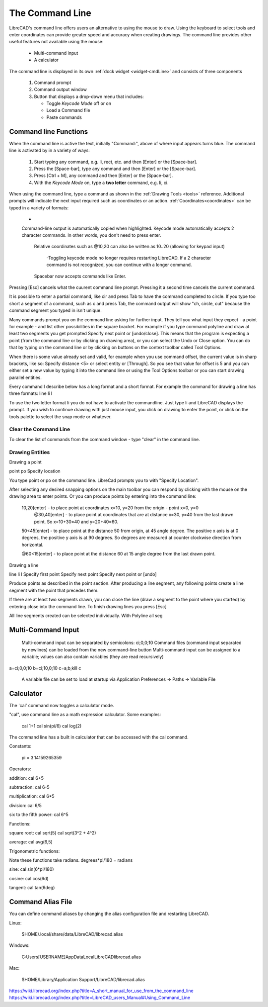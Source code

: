.. User Manual, LibreCAD v2.2.x


.. _cmdline:

The Command Line
================

LibreCAD's command line offers users an alternative to using the mouse to draw.  Using the keyboard to select tools and enter coordinates can provide greater speed and accuracy when creating drawings.  The command line provides other useful features not available using the mouse:

   - Multi-command input
   - A calculator

The command line is displayed in its own :ref:`dock widget <widget-cmdLine>` and consists of three components

   1. Command prompt
   2. Command output window
   3. Button that displays a drop-down menu that includes:

      - Toggle *Keycode Mode* off or on
      - Load a Command file
      - Paste commands


Command line Functions
----------------------

When the command line is active the text, initially "Command:", above of where input appears turns blue.  The command line is activated by in a variety of ways:

   1. Start typing any command, e.g. li, rect, etc. and then [Enter] or the [Space-bar].
   2. Press the [Space-bar], type any command and then [Enter] or the [Space-bar].
   3. Press [Ctrl + M], any command and then [Enter] or the [Space-bar].
   4. With the *Keycode Mode* on, type a **two letter** command, e.g. li, ci.

When using the command line, type a command as shown in the :ref:`Drawing Tools <tools>` reference.  Additional prompts will indicate the next input required such as coordinates or an action.  :ref:`Coordinates<coordinates>` can be typed in a variety of formats:

   - 


   Command-line output is automatically copied when highlighted.
   Keycode mode automatically accepts 2 character commands. In other words, you don't need to press enter.

    Relative coordinates such as @10,20 can also be written as 10..20 (allowing for keypad input)

      -Toggling keycode mode no longer requires restarting LibreCAD. If a 2 character command is not recognized, you can continue with a longer command.

    Spacebar now accepts commands like Enter.


Pressing [Esc] cancels what the cuurent command line prompt.  Pressing it a second time cancels the current command.


It is possible to enter a partial command, like cir and press Tab to have the command completed to circle. If you type too short a segment of a command, such as c and press Tab, the command output will show "ch, circle, cut" because the command segment you typed in isn't unique.

Many commands prompt you on the command line asking for further input. They tell you what input they expect - a point for example - and list other possibilities in the square bracket. For example if you type command polyline and draw at least two segments you get prompted Specify next point or [undo/close]. This means that the program is expecting a point (from the command line or by clicking on drawing area), or you can select the Undo or Close option. You can do that by typing on the command line or by clicking on buttons on the context toolbar called Tool Options.

When there is some value already set and valid, for example when you use command offset, the current value is in sharp brackets, like so: Specify distance <5> or select entity or [Through]. So you see that value for offset is 5 and you can either set a new value by typing it into the command line or using the Tool Options toolbar or you can start drawing parallel entities.

Every command I describe below has a long format and a short format. For example the command for drawing a line has three formats:
line
li
l

To use the two letter format li you do not have to activate the commandline. Just type li and LibreCAD displays the prompt. If you wish to continue drawing with just mouse input, you click on drawing to enter the point, or click on the tools palette to select the snap mode or whatever.


Clear the Command Line
~~~~~~~~~~~~~~~~~~~~~~

To clear the list of commands from the command window - type "clear" in the command line.


Drawing Entities
~~~~~~~~~~~~~~~~

Drawing a point

point
po
Specify location

You type point or po on the command line. LibreCad prompts you to with "Specify Location".

After selecting any desired snapping options on the main toolbar you can respond by clicking with the mouse on the drawing area to enter points. Or you can produce points by entering into the command line:

    10,20[enter] - to place point at coordinates x=10, y=20 from the origin - point x=0, y=0
        @30,40[enter] - to place point at coordinates that are at distance x=30, y=40 from the last drawn point. So x=10+30=40 and y=20+40=60.

    50<45[enter] - to place point at the distance 50 from origin, at 45 angle degree. The positive x axis is at 0 degrees, the positive y axis is at 90 degrees. So degrees are measured at counter clockwise direction from horizontal.

    @60<15[enter] - to place point at the distance 60 at 15 angle degree from the last drawn point.

Drawing a line

line
li
l
Specify first point
Specify next point
Specify next point or [undo]

Produce points as described in the point section. After producing a line segment, any following points create a line segment with the point that precedes them.

If there are at least two segments drawn, you can close the line (draw a segment to the point where you started) by entering close into the command line. To finish drawing lines you press [Esc]

All line segments created can be selected individually. With Polyline all seg


Multi-Command Input
-------------------
    Multi-command input can be separated by semicolons: ci;0,0;10
    Command files (command input separated by newlines) can be loaded from the new command-line button
    Multi-command input can be assigned to a variable; values can also contain variables (they are read recursively)

::

a=ci;0,0;10
b=ci;10,0;10
c=\a;\b;kill
\c

    A variable file can be set to load at startup via Application Preferences -> Paths -> Variable File



Calculator
----------

The 'cal' command now toggles a calculator mode.

"cal", use command line as a math expression calculator. Some examples:

   cal 1+1
   cal sin(pi/6)
   cal log(2)

The command line has a built in calculator that can be accessed with the cal command.

Constants:

    pi = 3.14159265359

Operators:

addition:
cal 6+5

subtraction:
cal 6-5

multiplication:
cal 6*5

division:
cal 6/5

six to the fifth power:
cal 6^5

Functions:

square root:
cal sqrt(5)
cal sqrt(3^2 + 4^2)

average:
cal avg(6,5)

Trigonometric functions:

Note these functions take radians.
degrees*pi/180 = radians

sine:
cal sin(6*pi/180)

cosine:
cal cos(6d)

tangent:
cal tan(6deg)


Command Alias File
------------------

You can define command aliases by changing the alias configuration file and restarting LibreCAD.

Linux:

    $HOME/.local/share/data/LibreCAD/librecad.alias

Windows:

    C:\Users\[USERNAME]\AppData\Local\LibreCAD\librecad.alias

Mac:

    $HOME/Library/Application Support/LibreCAD/librecad.alias


https://wiki.librecad.org/index.php?title=A_short_manual_for_use_from_the_command_line
https://wiki.librecad.org/index.php?title=LibreCAD_users_Manual#Using_Command_Line

